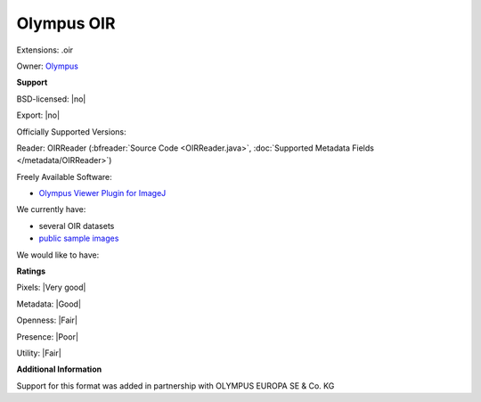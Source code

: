 .. index:: Olympus OIR
.. index:: .oir

Olympus OIR
===============================================================================

Extensions: .oir


Owner: `Olympus <http://www.olympus.com/>`_

**Support**


BSD-licensed: |no|

Export: |no|

Officially Supported Versions: 

Reader: OIRReader (:bfreader:`Source Code <OIRReader.java>`, :doc:`Supported Metadata Fields </metadata/OIRReader>`)


Freely Available Software:

- `Olympus Viewer Plugin for ImageJ <http://imagej.net/OlympusImageJPlugin>`_


We currently have:

* several OIR datasets 
* `public sample images <http://downloads.openmicroscopy.org/images/Olympus-OIR>`_

We would like to have:


**Ratings**


Pixels: |Very good|

Metadata: |Good|

Openness: |Fair|

Presence: |Poor|

Utility: |Fair|

**Additional Information**


Support for this format was added in partnership with OLYMPUS EUROPA SE & Co. KG
